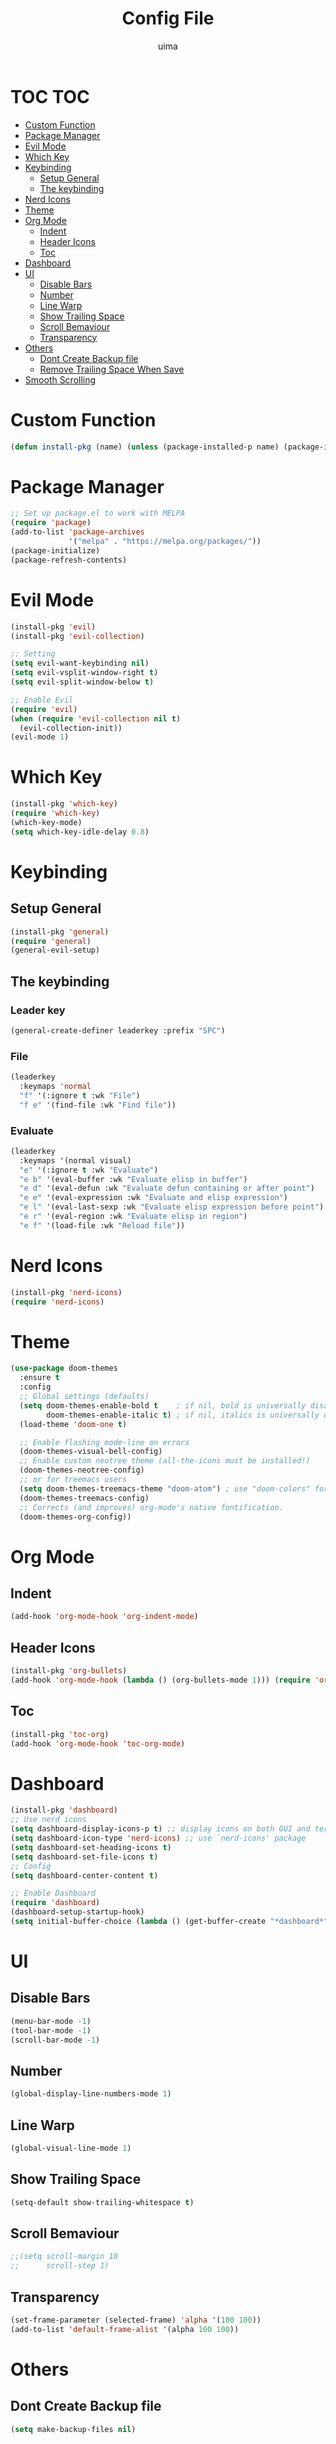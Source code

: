 #+TITLE: Config File
#+AUTHOR: uima
#+DESCRIPTION: The emacs config file
#+STARTUP: showeverything

* TOC                                                                   :TOC:
- [[#custom-function][Custom Function]]
- [[#package-manager][Package Manager]]
- [[#evil-mode][Evil Mode]]
- [[#which-key][Which Key]]
- [[#keybinding][Keybinding]]
  - [[#setup-general][Setup General]]
  - [[#the-keybinding][The keybinding]]
- [[#nerd-icons][Nerd Icons]]
- [[#theme][Theme]]
- [[#org-mode][Org Mode]]
  - [[#indent][Indent]]
  - [[#header-icons][Header Icons]]
  - [[#toc][Toc]]
- [[#dashboard][Dashboard]]
- [[#ui][UI]]
  - [[#disable-bars][Disable Bars]]
  - [[#number][Number]]
  - [[#line-warp][Line Warp]]
  - [[#show-trailing-space][Show Trailing Space]]
  - [[#scroll-bemaviour][Scroll Bemaviour]]
  - [[#transparency][Transparency]]
- [[#others][Others]]
  - [[#dont-create-backup-file][Dont Create Backup file]]
  - [[#remove-trailing-space-when-save][Remove Trailing Space When Save]]
- [[#smooth-scrolling][Smooth Scrolling]]

* Custom Function

#+begin_src emacs-lisp
  (defun install-pkg (name) (unless (package-installed-p name) (package-install name)))
#+end_src

* Package Manager

#+begin_src emacs-lisp
  ;; Set up package.el to work with MELPA
  (require 'package)
  (add-to-list 'package-archives
               '("melpa" . "https://melpa.org/packages/"))
  (package-initialize)
  (package-refresh-contents)
#+end_src

* Evil Mode

#+begin_src emacs-lisp
  (install-pkg 'evil)
  (install-pkg 'evil-collection)

  ;; Setting
  (setq evil-want-keybinding nil)
  (setq evil-vsplit-window-right t)
  (setq evil-split-window-below t)

  ;; Enable Evil
  (require 'evil)
  (when (require 'evil-collection nil t)
    (evil-collection-init))
  (evil-mode 1)
#+end_src

* Which Key

#+begin_src emacs-lisp
  (install-pkg 'which-key)
  (require 'which-key)
  (which-key-mode)
  (setq which-key-idle-delay 0.8)
#+end_src

* Keybinding

** Setup General

#+begin_src emacs-lisp
  (install-pkg 'general)
  (require 'general)
  (general-evil-setup)
#+end_src

** The keybinding

*** Leader key

#+begin_src emacs-lisp
  (general-create-definer leaderkey :prefix "SPC")
#+end_src

*** File

#+begin_src emacs-lisp
  (leaderkey
    :keymaps 'normal
    "f" '(:ignore t :wk "File")
    "f e" '(find-file :wk "Find file"))
#+end_src

*** Evaluate

#+begin_src emacs-lisp
  (leaderkey
    :keymaps '(normal visual)
    "e" '(:ignore t :wk "Evaluate")
    "e b" '(eval-buffer :wk "Evaluate elisp in buffer")
    "e d" '(eval-defun :wk "Evaluate defun containing or after point")
    "e e" '(eval-expression :wk "Evaluate and elisp expression")
    "e l" '(eval-last-sexp :wk "Evaluate elisp expression before point")
    "e r" '(eval-region :wk "Evaluate elisp in region")
    "e f" '(load-file :wk "Reload file"))
#+end_src

* Nerd Icons

#+begin_src emacs-lisp
  (install-pkg 'nerd-icons)
  (require 'nerd-icons)
#+end_src

* Theme

#+begin_src emacs-lisp
  (use-package doom-themes
    :ensure t
    :config
    ;; Global settings (defaults)
    (setq doom-themes-enable-bold t    ; if nil, bold is universally disabled
          doom-themes-enable-italic t) ; if nil, italics is universally disabled
    (load-theme 'doom-one t)

    ;; Enable flashing mode-line on errors
    (doom-themes-visual-bell-config)
    ;; Enable custom neotree theme (all-the-icons must be installed!)
    (doom-themes-neotree-config)
    ;; or for treemacs users
    (setq doom-themes-treemacs-theme "doom-atom") ; use "doom-colors" for less minimal icon theme
    (doom-themes-treemacs-config)
    ;; Corrects (and improves) org-mode's native fontification.
    (doom-themes-org-config))
#+end_src

* Org Mode

** Indent

#+begin_src emacs-lisp
  (add-hook 'org-mode-hook 'org-indent-mode)
#+end_src

** Header Icons

#+begin_src emacs-lisp
  (install-pkg 'org-bullets)
  (add-hook 'org-mode-hook (lambda () (org-bullets-mode 1))) (require 'org-bullets)
#+end_src

** Toc

#+begin_src emacs-lisp
  (install-pkg 'toc-org)
  (add-hook 'org-mode-hook 'toc-org-mode)
#+end_src

* Dashboard

#+begin_src emacs-lisp
  (install-pkg 'dashboard)
  ;; Use nerd icons
  (setq dashboard-display-icons-p t) ;; display icons on both GUI and terminal
  (setq dashboard-icon-type 'nerd-icons) ;; use `nerd-icons' package
  (setq dashboard-set-heading-icons t)
  (setq dashboard-set-file-icons t)
  ;; Config
  (setq dashboard-center-content t)

  ;; Enable Dashboard
  (require 'dashboard)
  (dashboard-setup-startup-hook)
  (setq initial-buffer-choice (lambda () (get-buffer-create "*dashboard*")))  ;; for emacs daemon
#+end_src

* UI

** Disable Bars

#+begin_src emacs-lisp
  (menu-bar-mode -1)
  (tool-bar-mode -1)
  (scroll-bar-mode -1)
#+end_src

** Number

#+begin_src emacs-lisp
  (global-display-line-numbers-mode 1)
#+end_src

** Line Warp

#+begin_src emacs-lisp
  (global-visual-line-mode 1)
#+end_src

** Show Trailing Space

#+begin_src emacs-lisp
  (setq-default show-trailing-whitespace t)
#+end_src

** Scroll Bemaviour

#+begin_src emacs-lisp
  ;;(setq scroll-margin 10
  ;;      scroll-step 1)
#+end_src

** Transparency

#+begin_src emacs-lisp
  (set-frame-parameter (selected-frame) 'alpha '(100 100))
  (add-to-list 'default-frame-alist '(alpha 100 100))
#+end_src

* Others

** Dont Create Backup file

#+begin_src emacs-lisp
  (setq make-backup-files nil)
#+end_src

** Remove Trailing Space When Save

#+begin_src emacs-lisp
  (add-hook 'before-save-hook 'delete-trailing-whitespace)
#+end_src

* Smooth Scrolling

#+begin_src emacs-lisp
  (install-pkg 'sublimity)

  (require 'sublimity)
  (require 'sublimity-scroll)
  (require 'sublimity-attractive)
  ;; Setting the speed
  (setq sublimity-scroll-weight 10
        sublimity-scroll-drift-length 3)
  (setq sublimity-scroll-vertical-frame-delay 0.01)
  ;; Keep content on center
  (setq sublimity-attractive-centering-width 110)
  ;; Enable smooth scrolling
  (sublimity-mode 1)
#+end_src
